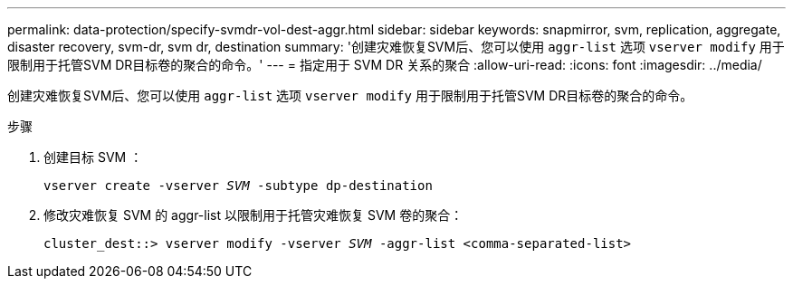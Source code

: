 ---
permalink: data-protection/specify-svmdr-vol-dest-aggr.html 
sidebar: sidebar 
keywords: snapmirror, svm, replication, aggregate, disaster recovery, svm-dr, svm dr, destination 
summary: '创建灾难恢复SVM后、您可以使用 `aggr-list` 选项 `vserver modify` 用于限制用于托管SVM DR目标卷的聚合的命令。' 
---
= 指定用于 SVM DR 关系的聚合
:allow-uri-read: 
:icons: font
:imagesdir: ../media/


[role="lead"]
创建灾难恢复SVM后、您可以使用 `aggr-list` 选项 `vserver modify` 用于限制用于托管SVM DR目标卷的聚合的命令。

.步骤
. 创建目标 SVM ：
+
`vserver create -vserver _SVM_ -subtype dp-destination`

. 修改灾难恢复 SVM 的 aggr-list 以限制用于托管灾难恢复 SVM 卷的聚合：
+
`cluster_dest::> vserver modify -vserver _SVM_ -aggr-list <comma-separated-list>`


